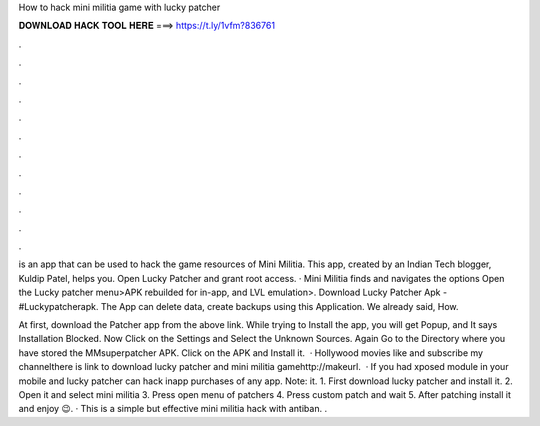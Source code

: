 How to hack mini militia game with lucky patcher



𝐃𝐎𝐖𝐍𝐋𝐎𝐀𝐃 𝐇𝐀𝐂𝐊 𝐓𝐎𝐎𝐋 𝐇𝐄𝐑𝐄 ===> https://t.ly/1vfm?836761



.



.



.



.



.



.



.



.



.



.



.



.

is an app that can be used to hack the game resources of Mini Militia. This app, created by an Indian Tech blogger, Kuldip Patel, helps you. Open Lucky Patcher and grant root access. · Mini Militia finds and navigates the options Open the Lucky patcher menu>APK rebuilded for in-app, and LVL emulation>. Download Lucky Patcher Apk -  #Luckypatcherapk. The App can delete data, create backups using this Application. We already said, How.

At first, download the Patcher app from the above link. While trying to Install the app, you will get Popup, and It says Installation Blocked. Now Click on the Settings and Select the Unknown Sources. Again Go to the Directory where you have stored the MMsuperpatcher APK. Click on the APK and Install it.  · Hollywood movies  like and subscribe my channelthere is link to download lucky patcher and mini militia gamehttp://makeurl.  · If you had xposed module in your mobile and lucky patcher can hack inapp purchases of any app. Note: it. 1. First download lucky patcher and install it. 2. Open it and select mini militia 3. Press open menu of patchers 4. Press custom patch and wait 5. After patching install it and enjoy 😉. · This is a simple but effective mini militia hack with antiban. .

